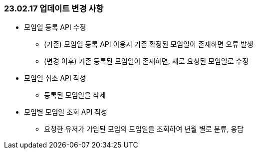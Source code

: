 [[update-230217]]
=== 23.02.17 업데이트 변경 사항
* 모임일 등록 API 수정
** (기존) 모임일 등록 API 이용시 기존 확정된 모임일이 존재하면 오류 발생
** (변경 이후) 기존 등록된 모임일이 존재하면, 새로 요청된 모임일로 수정
* 모임일 취소 API 작성
** 등록된 모임일을 삭제
* 모임별 모임일 조회 API 작성
** 요청한 유저가 가입된 모임의 모임일을 조회하여 년월 별로 분류, 응답
